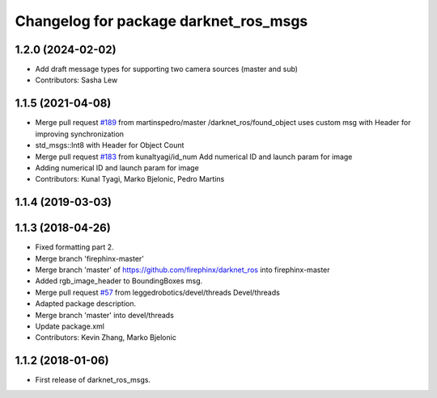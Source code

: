 ^^^^^^^^^^^^^^^^^^^^^^^^^^^^^^^^^^^^^^
Changelog for package darknet_ros_msgs
^^^^^^^^^^^^^^^^^^^^^^^^^^^^^^^^^^^^^^

1.2.0 (2024-02-02)
------------------
* Add draft message types for supporting two camera sources (master and sub)
* Contributors: Sasha Lew

1.1.5 (2021-04-08)
------------------
* Merge pull request `#189 <https://github.com/leggedrobotics/darknet_ros/issues/189>`_ from martinspedro/master
  /darknet_ros/found_object uses custom msg with Header for improving synchronization
* std_msgs::Int8 with Header for Object Count
* Merge pull request `#183 <https://github.com/leggedrobotics/darknet_ros/issues/183>`_ from kunaltyagi/id_num
  Add numerical ID and launch param for image
* Adding numerical ID and launch param for image
* Contributors: Kunal Tyagi, Marko Bjelonic, Pedro Martins

1.1.4 (2019-03-03)
------------------

1.1.3 (2018-04-26)
------------------
* Fixed formatting part 2.
* Merge branch 'firephinx-master'
* Merge branch 'master' of https://github.com/firephinx/darknet_ros into firephinx-master
* Added rgb_image_header to BoundingBoxes msg.
* Merge pull request `#57 <https://github.com/leggedrobotics/darknet_ros/issues/57>`_ from leggedrobotics/devel/threads
  Devel/threads
* Adapted package description.
* Merge branch 'master' into devel/threads
* Update package.xml
* Contributors: Kevin Zhang, Marko Bjelonic

1.1.2 (2018-01-06)
------------------
* First release of darknet_ros_msgs.
